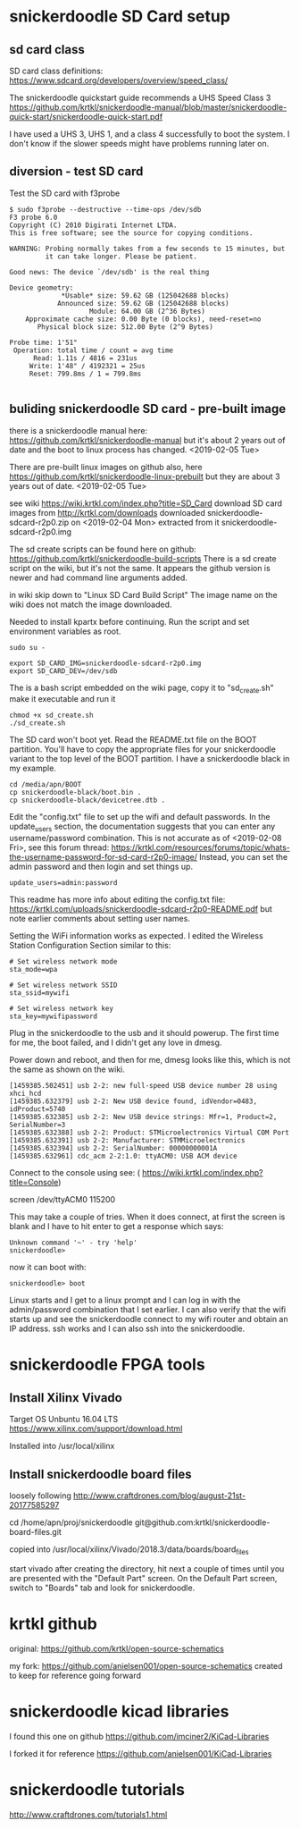 * snickerdoodle SD Card setup

** sd card class

SD card class definitions:
https://www.sdcard.org/developers/overview/speed_class/

The snickerdoodle quickstart guide recommends a UHS Speed Class 3
https://github.com/krtkl/snickerdoodle-manual/blob/master/snickerdoodle-quick-start/snickerdoodle-quick-start.pdf

I have used a UHS 3, UHS 1, and a class 4 successfully to boot the system. I don't know if the slower speeds might have problems running later on.

** diversion - test SD card

Test the SD card with f3probe
#+begin_src
$ sudo f3probe --destructive --time-ops /dev/sdb
F3 probe 6.0
Copyright (C) 2010 Digirati Internet LTDA.
This is free software; see the source for copying conditions.

WARNING: Probing normally takes from a few seconds to 15 minutes, but
         it can take longer. Please be patient.

Good news: The device `/dev/sdb' is the real thing

Device geometry:
	         *Usable* size: 59.62 GB (125042688 blocks)
	        Announced size: 59.62 GB (125042688 blocks)
	                Module: 64.00 GB (2^36 Bytes)
	Approximate cache size: 0.00 Byte (0 blocks), need-reset=no
	   Physical block size: 512.00 Byte (2^9 Bytes)

Probe time: 1'51"
 Operation: total time / count = avg time
      Read: 1.11s / 4816 = 231us
     Write: 1'48" / 4192321 = 25us
     Reset: 799.8ms / 1 = 799.8ms

#+end_src




** buliding snickerdoodle SD card - pre-built image

there is a snickerdoodle manual here:
https://github.com/krtkl/snickerdoodle-manual
but it's about 2 years out of date and the boot to linux
process has changed. <2019-02-05 Tue>

There are pre-built linux images on github also, here
https://github.com/krtkl/snickerdoodle-linux-prebuilt
but they are about 3 years out of date. <2019-02-05 Tue>

see wiki https://wiki.krtkl.com/index.php?title=SD_Card
download SD card images from http://krtkl.com/downloads
downloaded snickerdoodle-sdcard-r2p0.zip on <2019-02-04 Mon>
extracted from it snickerdoodle-sdcard-r2p0.img

The sd create scripts can be found here on github:
https://github.com/krtkl/snickerdoodle-build-scripts
There is a sd create script on the wiki, but it's not the same. It appears the github version is newer and had command line arguments added.

in wiki skip down to "Linux SD Card Build Script"
The image name on the wiki does not match the image downloaded.

Needed to install kpartx before continuing. Run the script and set
environment variables as root. 
#+begin_src
sudo su -
#+end_src

#+begin_src
export SD_CARD_IMG=snickerdoodle-sdcard-r2p0.img
export SD_CARD_DEV=/dev/sdb
#+end_src

The is a bash script embedded on the wiki page, copy it to
"sd_create.sh"
make it executable and run it
#+begin_src
chmod +x sd_create.sh
./sd_create.sh
#+end_src

The SD card won't boot yet. Read the README.txt file on the BOOT partition. You'll have to copy the appropriate files for your snickerdoodle variant to the top level of the BOOT partition. I have a snickerdoodle black in my example.
#+begin_src
cd /media/apn/BOOT
cp snickerdoodle-black/boot.bin .
cp snickerdoodle-black/devicetree.dtb .
#+end_src

Edit the "config.txt" file to set up the wifi and default passwords. In the update_users section, the documentation suggests that you can enter any username/password combination. This is not accurate as of <2019-02-08 Fri>, see this forum thread: https://krtkl.com/resources/forums/topic/whats-the-username-password-for-sd-card-r2p0-image/
Instead, you can set the admin password and then login and set things up.
#+begin_src
update_users=admin:password
#+end_src

This readme has more info about editing the config.txt file:
https://krtkl.com/uploads/snickerdoodle-sdcard-r2p0-README.pdf
but note earlier comments about setting user names.

Setting the WiFi information works as expected. I edited the Wireless Station Configuration Section similar to this:
#+begin_src
# Set wireless network mode
sta_mode=wpa

# Set wireless network SSID
sta_ssid=mywifi

# Set wireless network key
sta_key=mywifipassword
#+end_src

Plug in the snickerdoodle to the usb and it should powerup. The first time for me, the boot failed, and I didn't get any love in dmesg.

Power down and reboot, and then for me, dmesg looks like this, which is not the same as shown on the wiki.
#+begin_src
[1459385.502451] usb 2-2: new full-speed USB device number 28 using xhci_hcd
[1459385.632379] usb 2-2: New USB device found, idVendor=0483, idProduct=5740
[1459385.632385] usb 2-2: New USB device strings: Mfr=1, Product=2, SerialNumber=3
[1459385.632388] usb 2-2: Product: STMicroelectronics Virtual COM Port
[1459385.632391] usb 2-2: Manufacturer: STMMicroelectronics
[1459385.632394] usb 2-2: SerialNumber: 00000000001A
[1459385.632961] cdc_acm 2-2:1.0: ttyACM0: USB ACM device
#+end_src

Connect to the console using see: ( https://wiki.krtkl.com/index.php?title=Console)
#+begin-src
screen /dev/ttyACM0 115200
#+end_src
This may take a couple of tries. When it does connect, at first the screen is blank and I have to hit enter to get a response which says:
#+begin_src
Unknown command '~' - try 'help'
snickerdoodle> 
#+end_src
now it can boot with:
#+begin_src
snickerdoodle> boot
#+end_src

Linux starts and I get to a linux prompt and I can log in with the admin/password combination that I set earlier. I can also verify that the wifi starts up and see the snickerdoodle connect to my wifi router and obtain an IP address. ssh works and I can also ssh into the snickerdoodle.

* snickerdoodle FPGA tools

** Install Xilinx Vivado
Target OS Unbuntu 16.04 LTS
https://www.xilinx.com/support/download.html

Installed into /usr/local/xilinx

** Install snickerdoodle board files

loosely following 
http://www.craftdrones.com/blog/august-21st-20177585297

cd /home/apn/proj/snickerdoodle
git@github.com:krtkl/snickerdoodle-board-files.git

copied into 
/usr/local/xilinx/Vivado/2018.3/data/boards/board_files

start vivado
after creating the directory, hit next a couple of times until
you are presented with the "Default Part" screen. On the 
Default Part screen, switch to "Boards" tab and look for 
snickerdoodle.


* krtkl github

original:
https://github.com/krtkl/open-source-schematics

my fork:
https://github.com/anielsen001/open-source-schematics
created to keep for reference going forward

* snickerdoodle kicad libraries

I found this one on github
https://github.com/imciner2/KiCad-Libraries

I forked it for reference
https://github.com/anielsen001/KiCad-Libraries

* snickerdoodle tutorials

http://www.craftdrones.com/tutorials1.html
